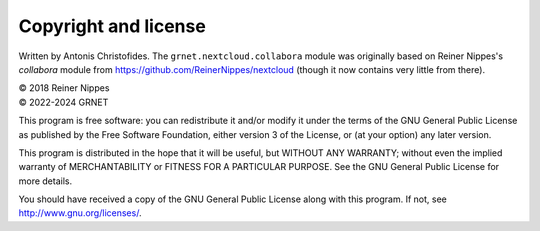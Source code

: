 =====================
Copyright and license
=====================

Written by Antonis Christofides. The ``grnet.nextcloud.collabora``
module was originally based on Reiner Nippes's `collabora` module from
https://github.com/ReinerNippes/nextcloud (though it
now contains very little from there).

| © 2018 Reiner Nippes  
| © 2022-2024 GRNET

This program is free software: you can redistribute it and/or modify
it under the terms of the GNU General Public License as published by
the Free Software Foundation, either version 3 of the License, or
(at your option) any later version.

This program is distributed in the hope that it will be useful,
but WITHOUT ANY WARRANTY; without even the implied warranty of
MERCHANTABILITY or FITNESS FOR A PARTICULAR PURPOSE.  See the
GNU General Public License for more details.

You should have received a copy of the GNU General Public License
along with this program.  If not, see http://www.gnu.org/licenses/.
